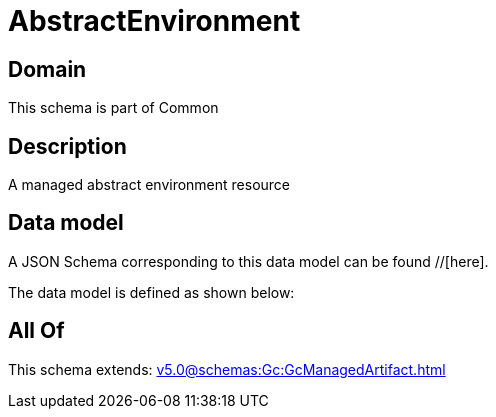 = AbstractEnvironment

[#domain]
== Domain

This schema is part of Common

[#description]
== Description
A managed abstract environment resource


[#data_model]
== Data model

A JSON Schema corresponding to this data model can be found //[here].



The data model is defined as shown below:


[#all_of]
== All Of

This schema extends: xref:v5.0@schemas:Gc:GcManagedArtifact.adoc[]
